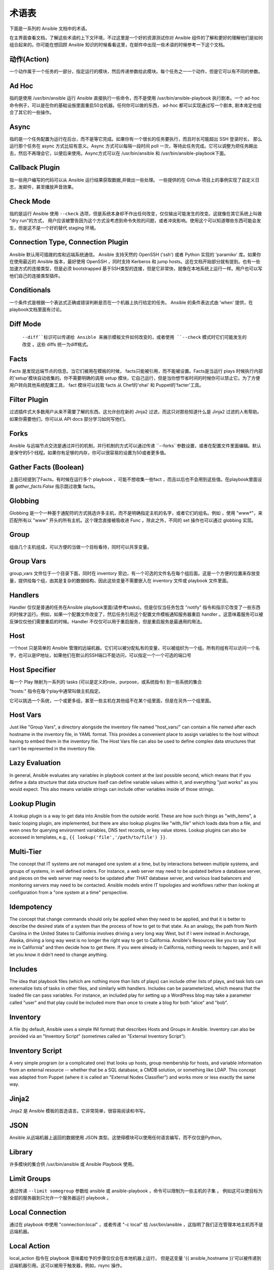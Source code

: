 术语表
========

下面是一系列的 Ansible 文档中的术语。

在主界面查看文档，了解这些术语的上下文环境，不过这里是一个好的资源测试你对 Ansible 组件的了解和更好的理解他们是如何组合起来的。你可能在想回顾 Ansible 知识的时候看看这里，在邮件中出现一些术语的时候参考一下这个文档。

动作(Action)
++++++

一个动作属于一个任务的一部分，指定运行的模块，然后传递参数给此模块。每个任务之一一个动作，但是它可以有不同的参数。

Ad Hoc
++++++

指的是使用 /usr/bin/ansible 运行 Ansible 直接执行一些命令，而不是使用 /usr/bin/ansible-playbook 执行剧本。一个 ad-hoc 命令例子，可以是在你的基础设施里面重启50台机器。任何你可以做的东西， ad-hoc 都可以实现通过写一个剧本, 剧本肯定也组合了其它的一些操作。

Async
+++++

指的是一个任务配置为运行在后台，而不是等它完成。如果你有一个很长的任务要执行，而且时长可能超出 SSH 登录时长， 那么运行那个任务在 async 方式比较有意义。Async 方式可以每隔一段时间 poll 一次，等待此任务完成。它可以调整为把任务踢出去，然后不再理会它，以便后来使用。Async方式可以在 /usr/bin/ansible 和 /usr/bin/ansible-playbook下面。

Callback Plugin
+++++++++++++++

指一些用户编写的代码可以从 Ansible 运行结果获取数据,并做出一些处理。 一些提供的在 Github 项目上的事例实现了自定义日志，发邮件，甚至播放声音效果。

Check Mode
++++++++++

指的是运行 Ansible 使用 ``--ckeck`` 选项，但是系统本身却不作出任何改变，仅仅输出可能发生的改变。这就像在其它系统上叫做 "dry run"的方式， 用户应该被警告因为这个方式没考虑到命令失败的问题，或者冲突影响。使用这个可以知道哪些东西可能会发生，但是这不是一个好的替代 staging 环境。

Connection Type, Connection Plugin
++++++++++++++++++++++++++++++++++

Ansible 默认用可插拨的库和远端系统通信。 Ansible 支持天然的 OpenSSH ('ssh') 或者 Python 实现的 'paramiko' 库。如果你在使用最近的 Ansible 版本，最好使用 OpenSSH ，同时支持 Kerberos 和 jump hosts。这在文档开始部分就有提到。也有一些加速方式的连接类型，但是必须 bootstrapped 基于SSH类型的连接，但是它非常快，就像在本地系统上运行一样。用户也可以写他们自己的连接类型插件。

Conditionals
++++++++++++

一个条件式是根据一个表达式正确或错误判断是否在一个机器上执行给定的任务。 Ansible 的条件表达式由 'when' 提供，在playbook文档里面有讨论。

Diff Mode
+++++++++

 ``--diff``标识可以传递给 Ansible 来展示模板文件如何改变的，或者使用 ``--check`` 模式时它们可能发生的改变 。这些 diffs 统一为diff格式。

Facts
+++++

Facts 是发现远端节点的信息。当它们被用在模板的时候， facts只能被引用，而不能被设置。Facts是当运行 plays 时候执行内部的'setup'模块自动收集的。你不需要明确的调用 setup 模块，它自己运行，但是当你想节省时间的时候你可以禁止它。为了方便用户转向其他系统配置工具， fact 模块可以拉取 facts 从 Chef的'ohai' 和 Puppet的'facter'工具。

Filter Plugin
+++++++++++++

过滤插件式大多数用户从来不需要了解的东西。这允许创在新的 Jinja2 过滤，而这只对那些知道什么是 Jinja2 过滤的人有帮助。如果你需要他们，你可以从 API docs 部分学习如何写他们。

Forks
+++++

Ansible 与远端节点交流是通过并行的机制，并行机制的方式可以通过传递 ``--forks``参数设置，或者在配置文件里面编辑。默认是保守的5个线程。如果你有足够的内存，你可以很容易的设置为50或者更多值。

Gather Facts (Boolean)
++++++++++++++++++++++

上面已经提到了Facts。有时候在运行多个 playbook ，可能不想收集一些fact ，而且以后也不会用到这些值。在playbook里面设置 `gather_facts:False` 指示跳过收集 facts。

Globbing
++++++++

Globbing 是一个一种基于通配符的方式挑选许多主机，而不是明确指定主机的名字，或者它们的组名。例如 ，使用 "www*"，来匹配所有以 "www" 开头的所有主机。这个理念直接被吸收进 Func 。除此之外，不同的 set 操作也可以通过 globbing 实现。

Group
+++++

组由几个主机组成，可以方便的当做一个目标看待，同时可以共享变量。

Group Vars
++++++++++
group_vars 文件位于一个目录下面，同时在 inventory 旁边，有一个可选的文件名在每个组后面。这是一个方便的位置来存放变量，提供给每个组，由其是复杂的数据结构，因此这些变量不需要嵌入在 inventory 文件或 playbook 文件里面。

Handlers
++++++++

Handler 仅仅是普通的任务在Ansible playbook里面(请参考tasks)。但是仅仅当任务包含 "notify" 指令和指示它改变了一些东西的时候才运行。例如，如果一个配置文件改变了，然后任务引用这个配置文件模板通知服务器重启 handler 。这意味着服务可以被反弹仅仅他们需要重启的时候。Handler 不仅仅可以用于重启服务，但是重启服务是最通用的用法。

Host
++++

一个host 只是简单的 Ansible 管理的远端机器。它们可以被分配私有的变量，可以被组织为一个组。所有的组有可以访问一个名字，也可以是IP地址，如果他们在默认的SSH端口不能访问，可以指定一个一个可选的端口号

Host Specifier
++++++++++++++

每一个 Play 映射为一系列的 tasks (可以是定义的role，purpose，或系统指令) 到一些系统的集合

"hosts:" 指令在每个play中通常叫做主机指定。

它可以挑选一个系统，一个或更多组，甚至一些主机在其他组不在某个组里面，但是在另外一个组里面。

Host Vars
+++++++++

Just like "Group Vars", a directory alongside the inventory file named "host_vars/" can contain a file named after each hostname in
the inventory file, in YAML format.  This provides a convenient place to assign variables to the host without having to embed
them in the inventory file.  The Host Vars file can also be used to define complex data structures that can't be represented in the
inventory file.

Lazy Evaluation
+++++++++++++++

In general, Ansible evaluates any variables in playbook content at the last possible second, which means that if you define a data structure
that data structure itself can define variable values within it, and everything "just works" as you would expect.  This also means variable
strings can include other variables inside of those strings.

Lookup Plugin
+++++++++++++

A lookup plugin is a way to get data into Ansible from the outside world.  These are how such things as "with_items", a basic looping plugin, are implemented,
but there are also lookup plugins like "with_file" which loads data from a file, and even ones for querying environment variables,
DNS text records, or key value stores.  Lookup plugins can also be accessed in templates, e.g., ``{{ lookup('file','/path/to/file') }}``.

Multi-Tier
++++++++++

The concept that IT systems are not managed one system at a time, but by interactions between multiple systems, and groups of systems, in
well defined orders.  For instance, a web server may need to be updated before a database server, and pieces on the web server may need
to be updated after *THAT* database server, and various load balancers and monitoring servers may need to be contacted.  Ansible models
entire IT topologies and workflows rather than looking at configuration from a "one system at a time" perspective.

Idempotency
+++++++++++

The concept that change commands should only be applied when they need to be applied, and that it is better to describe the desired
state of a system than the process of how to get to that state.  As an analogy, the path from North Carolina in the United States to
California involves driving a very long way West, but if I were instead in Anchorage, Alaska, driving a long way west is no longer
the right way to get to California.  Ansible's Resources like you to say "put me in California" and then decide how to get there.  If
you were already in California, nothing needs to happen, and it will let you know it didn't need to change anything.

Includes
++++++++

The idea that playbook files (which are nothing more than lists of plays) can include other lists of plays, and task lists
can externalize lists of tasks in other files, and similarly with handlers.  Includes can be parameterized, which means that the
loaded file can pass variables.  For instance, an included play for setting up a WordPress blog may take a parameter called "user"
and that play could be included more than once to create a blog for both "alice" and "bob".

Inventory
+++++++++

A file (by default, Ansible uses a simple INI format) that describes Hosts and Groups in Ansible.  Inventory can also be provided
via an "Inventory Script" (sometimes called an "External Inventory Script").  

Inventory Script
++++++++++++++++

A very simple program (or a complicated one) that looks up hosts, group membership for hosts, and variable information from an external
resource -- whether that be a SQL database, a CMDB solution, or something like LDAP.  This concept was adapted from Puppet (where it is
called an "External Nodes Classifier") and works more or less exactly the same way.

Jinja2
++++++

Jinja2 是 Ansible 模板的首选语言。它非常简单，很容易阅读和书写。

JSON
++++

Ansible 从远端机器上返回的数据使用 JSON  类型。这使得模块可以使用任何语言编写，而不仅仅是Python。

Library
+++++++

许多模块的集合供 /usr/bin/ansible 或 Ansible Playbook 使用。

Limit Groups
++++++++++++

通过传递 ``--limit somegroup`` 参数给 ansible 或 ansible-playbook ，命令可以限制为一些主机的子集 。 例如这可以使目标为全部的服务器到只允许一个服务器运行 playbook 。

Local Connection
++++++++++++++++

通过在 playbook 中使用 "connection:local" ，或者传递 "-c local" 给 /usr/bin/ansible ，这指明了我们正在管理本地主机而不是远端机器。

Local Action
++++++++++++

local_action 指令在 playbook 意味着给予的步骤仅仅会在本地机器上运行， 但是这变量 '{{ ansible_hostname }}'可以被传递到远端机器引用。这可以被用于触发器，例如，rsync 操作。

Loops
+++++

通常来说， Ansible 不是一个编程语言。它跟喜欢声明，尽管不同的结果像 "with_items" 使得指定的任务重复的实验多个 items 在一个列表里面。特定的模块，例如 yum 和 apt ，对这更喜欢，可以安装多个包，然后加速了配置的总时间。

Modules
+++++++

Module 是 Ansible 运行远端机器的单元。模块可以使用通过 /usr/bin/ansible 或者 /usr/bin/ansible-playbook 。模块可以通过任何语言编写包括 Perl，Bash，Ruby，但是使用Python 可以利用一些有用的社区库代码。模块仅仅返回一些 JSON 格式数据或简单的 key=value 集合。一旦模块在远端执行之后，他们就被移除了，隐私不需 daemon 长时间运行。Ansible 把模块的集合看做 'library'

Notify
++++++

等级改变的事件和通知处理任务需要在 play 的最后运行。如果一个 handler 被多个任务通知，它会仍然仅仅运行一次。 Handler仅仅按照列表运行一次，而不是他们被notified 的顺序。

Orchestration
+++++++++++++

一些软件自动化系统使用这个单词意味着不同的事情。 Ansible使用它作为一个导演执导一个曲子。一个数据中心或云架构充满多个系统，表演很多角色 -- web servers，database servers，负载均衡器，监控系统， 持续集成系统等。在具体表演过程中，必须要安排好特定的步骤。一些系统执行一些步骤，然后其它系统，然后先前的系统执行更多的步骤。同时，发送邮件也可能是需要的到 web service 联系人。 Ansible 编排了所有过程的模型。

paramiko
++++++++

By default, Ansible manages machines over SSH.   The library that Ansible uses by default to do this is a Python-powered library called
paramiko.  The paramiko library is generally fast and easy to manage, though users desiring Kerberos or Jump Host support may wish to switch
to a native SSH binary such as OpenSSH by specifying the connection type in their playbook, or using the "-c ssh" flag.

默认， Ansible 管理机器使用 SSH。而 Ansible 默认使用的 python 提供的库叫 paramiko。 paramiko库非常的快和很容易管理，渴望支持 Kerberos 或 jump Host 的用户转向使用 SSH 作为连接类型了。在他们的 playbook里面使用 "-c ssh" 选项即可。

Playbooks
+++++++++

Playbooks 是一种语言，Ansible 用于编排，配置，管理和部署吸引。他们被叫做 Playbooks 的部分原因是依据它行为的类比，使用它应该是一件有趣的事情。他们不是 工作书。

Plays
+++++

A playbook is a list of plays.  A play is minimally a mapping between a set of hosts selected by a host specifier (usually chosen by groups, but sometimes by hostname
globs) and the tasks which run on those hosts to define the role that those systems will perform. There
can be one or many plays in a playbook.

Pull Mode
+++++++++

By default, Ansible runs in push mode, which allows it very fine-grained control over when it talks to each system.  Pull mode is
provided for when you would rather have nodes check in every N minutes on a particular schedule.  It uses a program called ansible-pull and can also be set up (or reconfigured) using a push-mode playbook.  Most Ansible users use push mode, but pull mode is included for variety and the sake
of having choices.

ansible-pull works by checking configuration orders out of git on a crontab and then managing the machine locally, using the local
connection plugin.

Push Mode
+++++++++

Push mode is the default mode of Ansible. In fact, it's not really a mode at all -- it's just how Ansible works when you aren't
thinking about it.  Push mode allows Ansible to be fine-grained and conduct nodes through complex orchestration processes without
waiting for them to check in.

Register Variable
+++++++++++++++++

The result of running any task in Ansible can be stored in a variable for use in a template or a conditional statement.
The keyword used to define the variable is called 'register', taking its name from the idea of registers in assembly
programming (though Ansible will never feel like assembly programming).  There are an infinite number of variable names
you can use for registration.

Resource Model
++++++++++++++

Ansible modules work in terms of resources.   For instance, the file module will select a particular file
and ensure that the attributes of that resource match a particular model. As an example, we might wish to change the owner of /etc/motd
to 'root' if it is not already set to root, or set its mode to '0644' if it is not already set to '0644'.  The resource models
are 'idempotent' meaning change commands are not run unless needed, and Ansible will bring the system back to a desired
state regardless of the actual state -- rather than you having to tell it how to get to the state.

Roles
+++++

Roles are units of organization in Ansible.  Assigning a role to a group of hosts (or a set of groups, or host patterns, etc.) implies that they should implement a specific behavior.  A role
may include applying certain variable values, certain tasks, and certain handlers -- or just one or more of these things.  Because of the file structure associated with a role, roles become
redistributable units that allow you to share behavior among playbooks -- or even with other users.

Rolling Update
++++++++++++++

The act of addressing a number of nodes in a group N at a time to avoid updating them all at once and bringing the system
offline.  For instance, in a web topology of 500 nodes handling very large volume, it may be reasonable to update 10 or 20
machines at a time, moving on to the next 10 or 20 when done.  The "serial:" keyword in an Ansible playbook controls the
size of the rolling update pool.  The default is to address the batch size all at once, so this is something that you must
opt-in to.  OS configuration (such as making sure config files are correct) does not typically have to use the rolling update
model, but can do so if desired.

Runner
++++++

Ansible 核心的组件是 /usr/bin/ansible 指令，它背后有强大的力量，激发 playbook 中的每个任务。 Runner 一般是 Ansible 开发者经常谈论的，但是它对用户来说不是经常用到的词汇。

Serial
++++++

参考 "Rolling Update".

Sudo

++++

Ansible 不要求一定用 root 登录，它是无守护进程模式的(这可能是个安全问题，在敏感的环境里面)。 Ansible可以记录一些运行 sudo 命令的操作，可以运行无密码的和有密码的 sudo。 一些操作不需要使用 sudo (像 scp 文件传输)可以通过 Ansible 的 copy,template,和 fetch 模块实现。

SSH (Native)
++++++++++++

OpenSSH 作为 Ansible 的传输被指定使用 "-c ssh"，这可以很有用当你想登陆通过 Kerberized SSH 或者 SSH jump hosts 等待。在 1.2.1版本，ssh被用作默认，之前使用 'paramiko' 作为默认。使用一个客户端 支持 ControlMaster 和 ControlPersist 是被推荐的对于管理大量主机。如果你不需要使用 Kerbers，jump hosts或者其它的特性， 选择 paramiko 是不错的选择。Ansible 会发出警告，如果它没有检测到 ControlMaster/ControlPersist 兼容性。

Tags
++++

Ansible 允许给playbook里面的资源通过自定义的关键字打上标签，然后只运行与关键字一致的部分代码。 例如，可能有个完成的 OS 配置，然后特定的步骤标记为 "ntp" ，然后运行 "ntp" 步骤来重新配置时间服务器信息。

Tasks
+++++

Playbooks 包含 Tasks， Tasks 结合一个动作使用一个名称和一些可选的关键字。处理器也是 tasks，但是他们是特殊的 tasks 不运行，除非他们被通知一个 tasks 报道的远端吸引变化。

Templates
+++++++++

Ansible 很容易的传输文件到远端系统上面，但是它经常需要替换一些变量在其它的文件里面。变量可以来自 清单文件，Host Vars， Group Vars,或者 Facts。Templates 使用 Jinja2 模板引擎同样可以包含逻辑控制像循环和 if 语句。

Transport
+++++++++

Ansible 使用 "Connection Plugins" 定义可用的传输类型。这只是 Ansible 如何到达管理的系统。Rransports 包括 paramiko, SSH (using OpenSSH), 和 local.

When
++++

一个可选的关键字来决定这个任务是不是应该指向，如果再 "when:" 关键字这里的表达式是是不正确的，这个任务会被忽略。

Van Halen
+++++++++

没有其它的原因，Michael 真的很喜欢他们，所有的 Ansible 版本代号都是以 Van Halen 的歌曲命名。

Vars (Variables)
++++++++++++++++

和 Facts 相反， 变量是一些值，或字典，列表的名称(可以是标量值--整数，布尔型，或字符串，字典，列表)，然后变量可以应用在模板和剧本里面。他们是声明的东西，不是获取远程系统的当前状态或性质(这是Facts)

YAML
++++

Ansible 不想强迫人们编写编程语言的代码实现自动化基础设施部署,所以 Ansible 使用YAML来定义剧本还配置语言和变量文件。YAML很棒因为它有很少的语法，然后非常干净,容易浏览。对人来说，这是一个很好的数据格式的配置文件,机器也可读。YAML非常流行在动态语言社区，编程语言也有库可用来序列化这种语言.

.. seealso::

   :doc:`faq`
       常问到的问题
   :doc:`playbooks`
       Playbook 介绍
   :doc:`playbooks_best_practices`
       最好的联系见习
   `User Mailing List <http://groups.google.com/group/ansible-devel>`_
       Have a question?  Stop by the google group!
   `irc.freenode.net <http://irc.freenode.net>`_
       #ansible IRC chat channel

